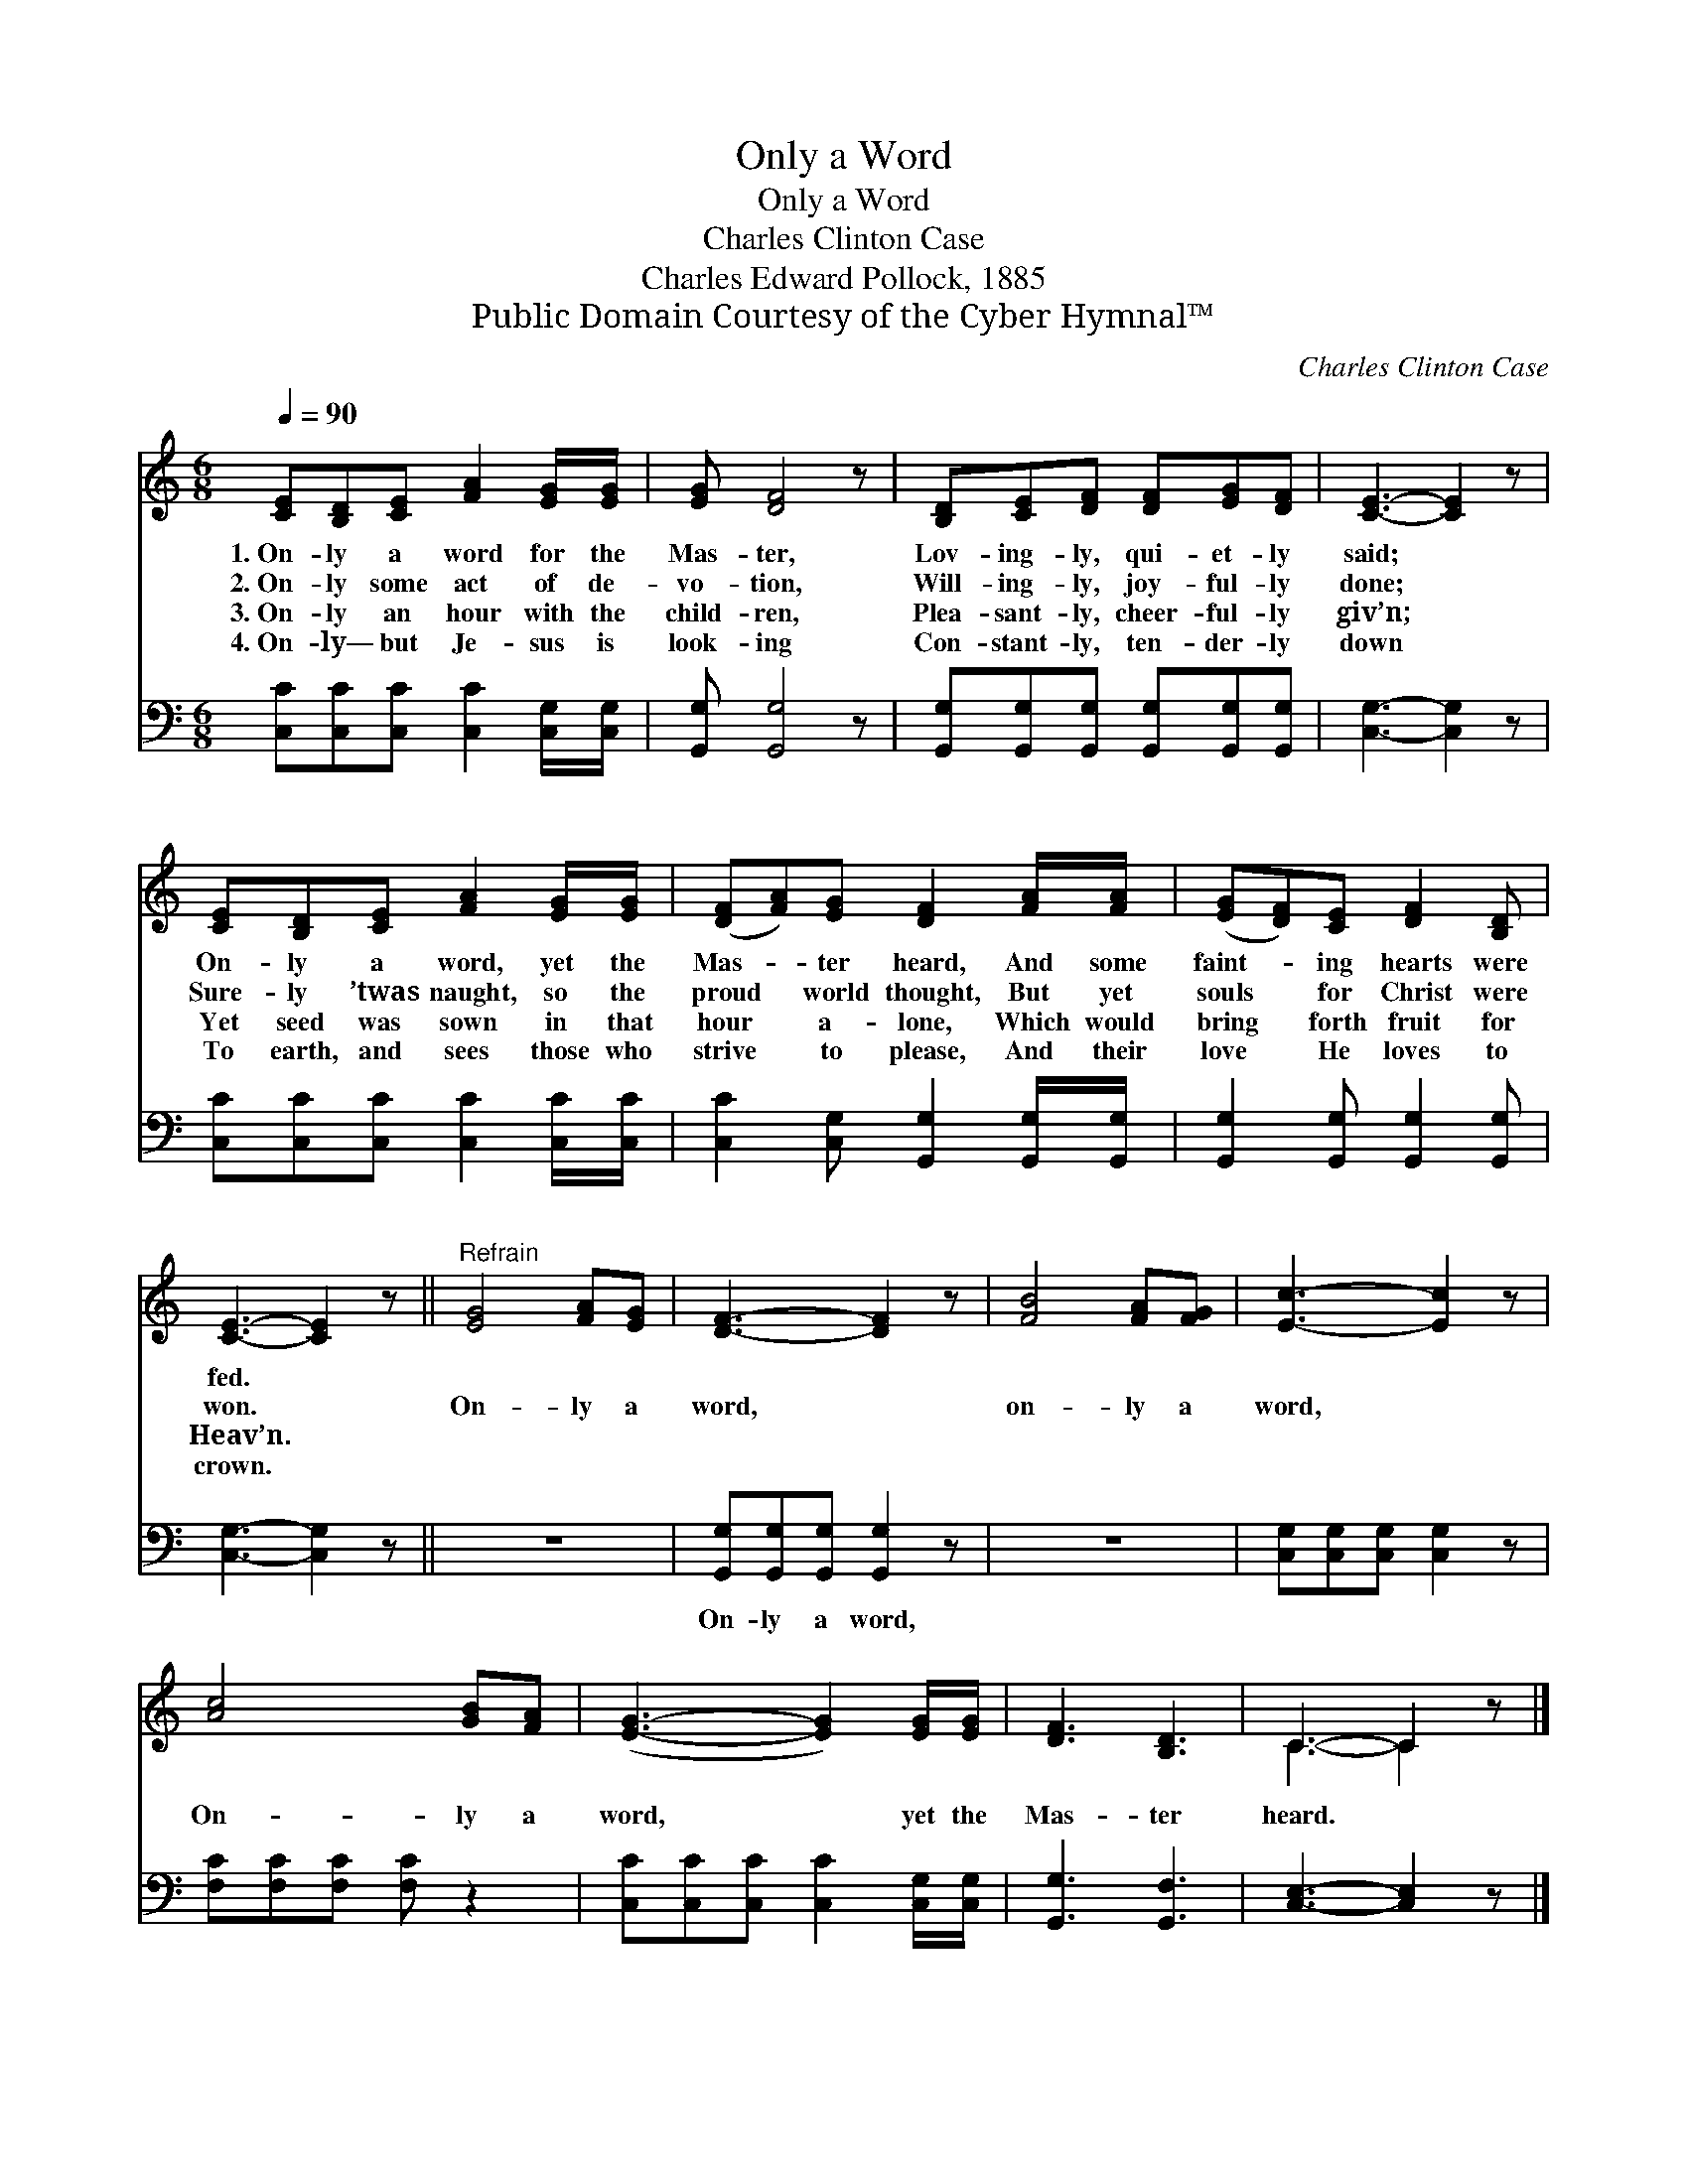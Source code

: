X:1
T:Only a Word
T:Only a Word
T:Charles Clinton Case
T:Charles Edward Pollock, 1885
T:Public Domain Courtesy of the Cyber Hymnal™
C:Charles Clinton Case
Z:Public Domain
Z:Courtesy of the Cyber Hymnal™
%%score ( 1 2 ) 3
L:1/8
Q:1/4=90
M:6/8
K:C
V:1 treble 
V:2 treble 
V:3 bass 
V:1
 [CE][B,D][CE] [FA]2 [EG]/[EG]/ | [EG] [DF]4 z | [B,D][CE][DF] [DF][EG][DF] | [CE]3- [CE]2 z | %4
w: 1.~On- ly a word for the|Mas- ter,|Lov- ing- ly, qui- et- ly|said; *|
w: 2.~On- ly some act of de-|vo- tion,|Will- ing- ly, joy- ful- ly|done; *|
w: 3.~On- ly an hour with the|child- ren,|Plea- sant- ly, cheer- ful- ly|giv’n; *|
w: 4.~On- ly— but Je- sus is|look- ing|Con- stant- ly, ten- der- ly|down *|
 [CE][B,D][CE] [FA]2 [EG]/[EG]/ | ([DF][FA])[EG] [DF]2 [FA]/[FA]/ | ([EG][DF])[CE] [DF]2 [B,D] | %7
w: On- ly a word, yet the|Mas- * ter heard, And some|faint- * ing hearts were|
w: Sure- ly ’twas naught, so the|proud * world thought, But yet|souls * for Christ were|
w: Yet seed was sown in that|hour * a- lone, Which would|bring * forth fruit for|
w: To earth, and sees those who|strive * to please, And their|love * He loves to|
 [CE]3- [CE]2 z ||"^Refrain" [EG]4 [FA][EG] | [DF]3- [DF]2 z | [FB]4 [FA][FG] | [Ec]3- [Ec]2 z | %12
w: fed. *|||||
w: won. *|On- ly a|word, *|on- ly a|word, *|
w: Heav’n. *|||||
w: crown. *|||||
 [Ac]4 [GB][FA] | ([EG]3- [EG]2) [EG]/[EG]/ | [DF]3 [B,D]3 | C3- C2 z |] %16
w: ||||
w: On- ly a|word, * yet the|Mas- ter|heard. *|
w: ||||
w: ||||
V:2
 x6 | x6 | x6 | x6 | x6 | x6 | x6 | x6 || x6 | x6 | x6 | x6 | x6 | x6 | x6 | C3- C2 x |] %16
V:3
 [C,C][C,C][C,C] [C,C]2 [C,G,]/[C,G,]/ | [G,,G,] [G,,G,]4 z | %2
w: ~ ~ ~ ~ ~ ~|~ ~|
 [G,,G,][G,,G,][G,,G,] [G,,G,][G,,G,][G,,G,] | [C,G,]3- [C,G,]2 z | %4
w: ~ ~ ~ ~ ~ ~|~ *|
 [C,C][C,C][C,C] [C,C]2 [C,C]/[C,C]/ | [C,C]2 [C,G,] [G,,G,]2 [G,,G,]/[G,,G,]/ | %6
w: ~ ~ ~ ~ ~ ~|~ ~ ~ ~ ~|
 [G,,G,]2 [G,,G,] [G,,G,]2 [G,,G,] | [C,G,]3- [C,G,]2 z || z6 | [G,,G,][G,,G,][G,,G,] [G,,G,]2 z | %10
w: ~ ~ ~ ~|~ *||On- ly a word,|
 z6 | [C,G,][C,G,][C,G,] [C,G,]2 z | [F,C][F,C][F,C] [F,C] z2 | %13
w: |||
 [C,C][C,C][C,C] [C,C]2 [C,G,]/[C,G,]/ | [G,,G,]3 [G,,F,]3 | [C,E,]3- [C,E,]2 z |] %16
w: |||

